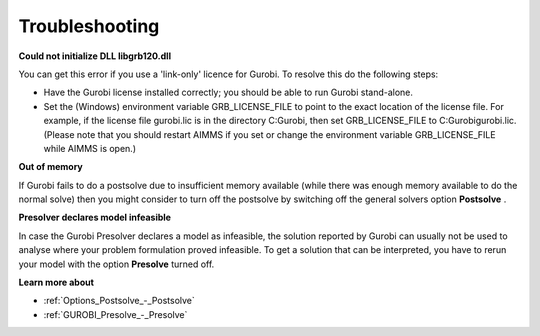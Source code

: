 .. _GUROBI_Troubleshooting:


Troubleshooting
===============

**Could not initialize DLL libgrb120.dll** 

You can get this error if you use a 'link-only' licence for Gurobi. To resolve this do the following steps:



*	Have the Gurobi license installed correctly; you should be able to run Gurobi stand-alone.
*	Set the (Windows) environment variable GRB_LICENSE_FILE to point to the exact location of the license file. For example, if the license file gurobi.lic is in the directory C:\Gurobi, then set GRB_LICENSE_FILE to C:\Gurobi\gurobi.lic. (Please note that you should restart AIMMS if you set or change the environment variable GRB_LICENSE_FILE while AIMMS is open.)




**Out of memory** 


If Gurobi fails to do a postsolve due to insufficient memory available (while there was enough memory available to do the normal solve) then you might consider to turn off the postsolve by switching off the general solvers option **Postsolve** .





**Presolver declares model infeasible** 


In case the Gurobi Presolver declares a model as infeasible, the solution reported by Gurobi can usually not be used to analyse where your problem formulation proved infeasible. To get a solution that can be interpreted, you have to rerun your model with the option **Presolve**  turned off.





**Learn more about** 

*	:ref:`Options_Postsolve_-_Postsolve` 
*	:ref:`GUROBI_Presolve_-_Presolve`  




